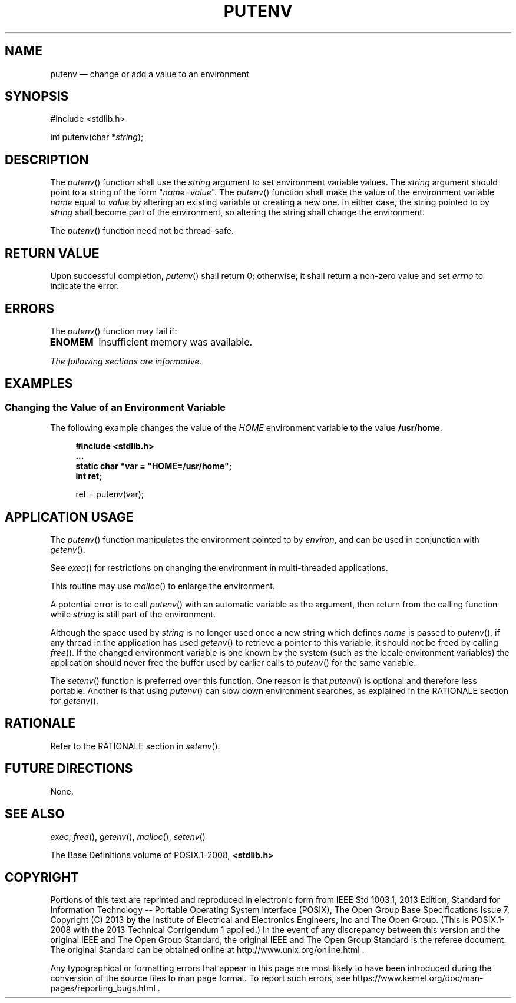 '\" et
.TH PUTENV "3" 2013 "IEEE/The Open Group" "POSIX Programmer's Manual"

.SH NAME
putenv
\(em change or add a value to an environment
.SH SYNOPSIS
.LP
.nf
#include <stdlib.h>
.P
int putenv(char *\fIstring\fP);
.fi
.SH DESCRIPTION
The
\fIputenv\fR()
function shall use the
.IR string
argument to set environment variable values. The
.IR string
argument should point to a string of the form "\c
.IR name =\c
.IR value \c
\&".
The
\fIputenv\fR()
function shall make the value of the environment variable
.IR name
equal to
.IR value
by altering an existing variable or creating a new one. In either
case, the string pointed to by
.IR string
shall become part of the environment, so altering the string shall
change the environment.
.P
The
\fIputenv\fR()
function need not be thread-safe.
.SH "RETURN VALUE"
Upon successful completion,
\fIputenv\fR()
shall return 0; otherwise, it shall return a non-zero value and set
.IR errno
to indicate the error.
.SH ERRORS
The
\fIputenv\fR()
function may fail if:
.TP
.BR ENOMEM
Insufficient memory was available.
.LP
.IR "The following sections are informative."
.SH EXAMPLES
.SS "Changing the Value of an Environment Variable"
.P
The following example changes the value of the
.IR HOME
environment variable to the value
.BR /usr/home .
.sp
.RS 4
.nf
\fB
#include <stdlib.h>
\&...
static char *var = "HOME=/usr/home";
int ret;
.P
ret = putenv(var);
.fi \fR
.P
.RE
.SH "APPLICATION USAGE"
The
\fIputenv\fR()
function manipulates the environment pointed to by
.IR environ ,
and can be used in conjunction with
\fIgetenv\fR().
.P
See
\fIexec\fR()
for restrictions on changing the environment in multi-threaded
applications.
.P
This routine may use
\fImalloc\fR()
to enlarge the environment.
.P
A potential error is to call
\fIputenv\fR()
with an automatic variable as the argument, then return from the
calling function while
.IR string
is still part of the environment.
.P
Although the space used by
.IR string
is no longer used once a new string which defines
.IR name
is passed to
\fIputenv\fR(),
if any thread in the application has used
\fIgetenv\fR()
to retrieve a pointer to this variable, it should not be freed by calling
\fIfree\fR().
If the changed environment variable is one known by the system (such as
the locale environment variables) the application should never free the
buffer used by earlier calls to
\fIputenv\fR()
for the same variable.
.P
The
\fIsetenv\fR()
function is preferred over this function. One reason is that
\fIputenv\fR()
is optional and therefore less portable. Another is that using
\fIputenv\fR()
can slow down environment searches, as explained in the RATIONALE
section for
.IR "\fIgetenv\fR\^(\|)".
.SH RATIONALE
Refer to the RATIONALE section in
.IR "\fIsetenv\fR\^(\|)".
.SH "FUTURE DIRECTIONS"
None.
.SH "SEE ALSO"
.IR "\fIexec\fR\^",
.IR "\fIfree\fR\^(\|)",
.IR "\fIgetenv\fR\^(\|)",
.IR "\fImalloc\fR\^(\|)",
.IR "\fIsetenv\fR\^(\|)"
.P
The Base Definitions volume of POSIX.1\(hy2008,
.IR "\fB<stdlib.h>\fP"
.SH COPYRIGHT
Portions of this text are reprinted and reproduced in electronic form
from IEEE Std 1003.1, 2013 Edition, Standard for Information Technology
-- Portable Operating System Interface (POSIX), The Open Group Base
Specifications Issue 7, Copyright (C) 2013 by the Institute of
Electrical and Electronics Engineers, Inc and The Open Group.
(This is POSIX.1-2008 with the 2013 Technical Corrigendum 1 applied.) In the
event of any discrepancy between this version and the original IEEE and
The Open Group Standard, the original IEEE and The Open Group Standard
is the referee document. The original Standard can be obtained online at
http://www.unix.org/online.html .

Any typographical or formatting errors that appear
in this page are most likely
to have been introduced during the conversion of the source files to
man page format. To report such errors, see
https://www.kernel.org/doc/man-pages/reporting_bugs.html .
